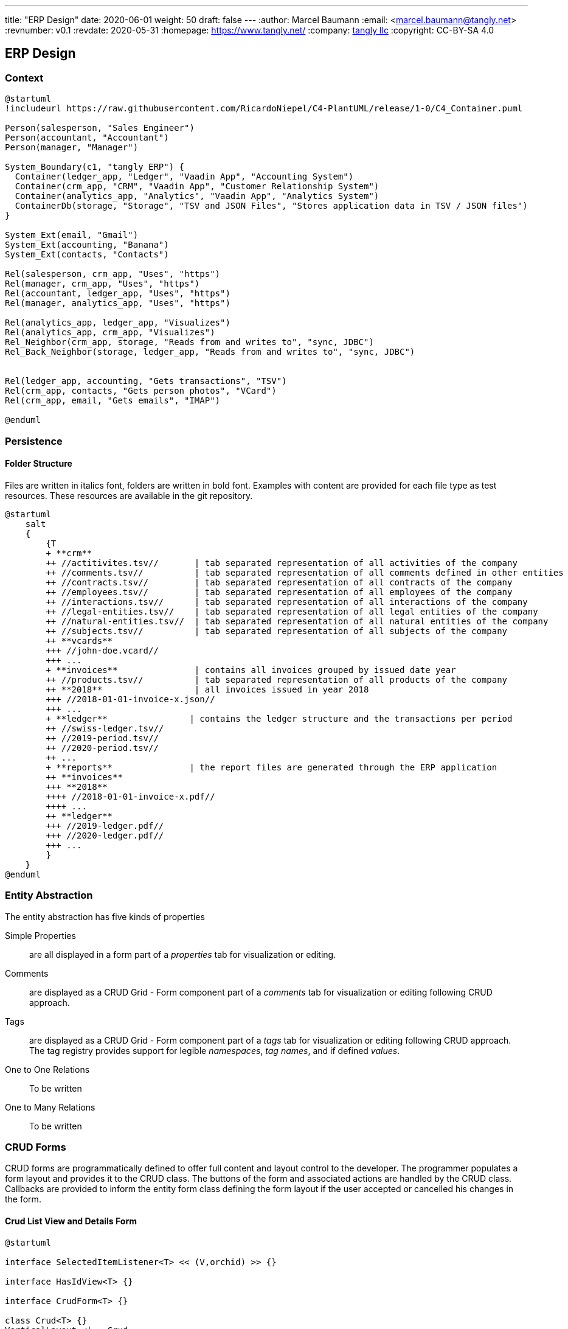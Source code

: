---
title: "ERP Design"
date: 2020-06-01
weight: 50
draft: false
---
:author: Marcel Baumann
:email: <marcel.baumann@tangly.net>
:revnumber: v0.1
:revdate: 2020-05-31
:homepage: https://www.tangly.net/
:company: https://www.tangly.net/[tangly llc]
:copyright: CC-BY-SA 4.0

== ERP Design

=== Context

[plantuml, context-diagram-erp, svg]
....
@startuml
!includeurl https://raw.githubusercontent.com/RicardoNiepel/C4-PlantUML/release/1-0/C4_Container.puml

Person(salesperson, "Sales Engineer")
Person(accountant, "Accountant")
Person(manager, "Manager")

System_Boundary(c1, "tangly ERP") {
  Container(ledger_app, "Ledger", "Vaadin App", "Accounting System")
  Container(crm_app, "CRM", "Vaadin App", "Customer Relationship System")
  Container(analytics_app, "Analytics", "Vaadin App", "Analytics System")
  ContainerDb(storage, "Storage", "TSV and JSON Files", "Stores application data in TSV / JSON files")
}

System_Ext(email, "Gmail")
System_Ext(accounting, "Banana")
System_Ext(contacts, "Contacts")

Rel(salesperson, crm_app, "Uses", "https")
Rel(manager, crm_app, "Uses", "https")
Rel(accountant, ledger_app, "Uses", "https")
Rel(manager, analytics_app, "Uses", "https")

Rel(analytics_app, ledger_app, "Visualizes")
Rel(analytics_app, crm_app, "Visualizes")
Rel_Neighbor(crm_app, storage, "Reads from and writes to", "sync, JDBC")
Rel_Back_Neighbor(storage, ledger_app, "Reads from and writes to", "sync, JDBC")


Rel(ledger_app, accounting, "Gets transactions", "TSV")
Rel(crm_app, contacts, "Gets person photos", "VCard")
Rel(crm_app, email, "Gets emails", "IMAP")

@enduml
....

=== Persistence

==== Folder Structure

Files are written in italics font, folders are written in bold font.
Examples with content are provided for each file type as test resources.
These resources are available in the git repository.

[plantuml, folder-structure-erp, svg]
....
@startuml
    salt
    {
        {T
        + **crm**
        ++ //actitivites.tsv//       | tab separated representation of all activities of the company
        ++ //comments.tsv//          | tab separated representation of all comments defined in other entities
        ++ //contracts.tsv//         | tab separated representation of all contracts of the company
        ++ //employees.tsv//         | tab separated representation of all employees of the company
        ++ //interactions.tsv//      | tab separated representation of all interactions of the company
        ++ //legal-entities.tsv//    | tab separated representation of all legal entities of the company
        ++ //natural-entities.tsv//  | tab separated representation of all natural entities of the company
        ++ //subjects.tsv//          | tab separated representation of all subjects of the company
        ++ **vcards**
        +++ //john-doe.vcard//
        +++ ...
        + **invoices**               | contains all invoices grouped by issued date year
        ++ //products.tsv//          | tab separated representation of all products of the company
        ++ **2018**                  | all invoices issued in year 2018
        +++ //2018-01-01-invoice-x.json//
        +++ ...
        + **ledger**                | contains the ledger structure and the transactions per period
        ++ //swiss-ledger.tsv//
        ++ //2019-period.tsv//
        ++ //2020-period.tsv//
        ++ ...
        + **reports**               | the report files are generated through the ERP application
        ++ **invoices**
        +++ **2018**
        ++++ //2018-01-01-invoice-x.pdf//
        ++++ ...
        ++ **ledger**
        +++ //2019-ledger.pdf//
        +++ //2020-ledger.pdf//
        +++ ...
        }
    }
@enduml
....

=== Entity Abstraction

The entity abstraction has five kinds of properties

Simple Properties:: are all displayed in a form part of a _properties_ tab for visualization or editing.
Comments:: are displayed as a CRUD Grid - Form component part of a _comments_ tab for visualization or editing following CRUD approach.
Tags:: are displayed as a CRUD Grid - Form component part of a _tags_ tab for visualization or editing following CRUD approach.
The tag registry provides support for legible _namespaces_, _tag names_, and if defined _values_.
One to One Relations:: To be written
One to Many Relations:: To be written

=== CRUD Forms

CRUD forms are programmatically defined to offer full content and layout control to the developer.
The programmer populates a form layout and provides it to the CRUD class.
The buttons of the form and associated actions are handled by the CRUD class.
Callbacks are provided to inform the entity form class defining the form layout if the user accepted or cancelled his changes in the form.

==== Crud List View and Details Form

[plantuml, crud-view, svg]
....
@startuml

interface SelectedItemListener<T> << (V,orchid) >> {}

interface HasIdView<T> {}

interface CrudForm<T> {}

class Crud<T> {}
VerticalLayout <|-- Crud
SelectedItemListener <|-- Crud

abstract class EntitiesView<T> {}
Crud <|-- EntitiesView
CrudForm <|-- EntitiesView

abstract class InternalEntitiesView<T extends NamedEntity> {}
EntitiesView <|-- InternalEntitiesView
HasIdView <|-- InternalEntitiesView

@enduml
....
